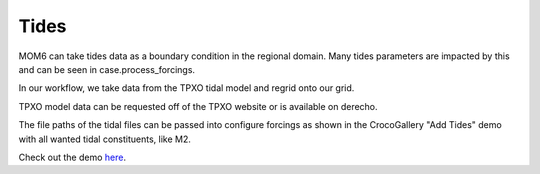 Tides
================

MOM6 can take tides data as a boundary condition in the regional domain. Many tides parameters are impacted by this and can be seen in case.process_forcings.

In our workflow, we take data from the TPXO tidal model and regrid onto our grid.

TPXO model data can be requested off of the TPXO website or is available on derecho.

The file paths of the tidal files can be passed into configure forcings as shown in the CrocoGallery "Add Tides" demo with all wanted tidal constituents, like M2.

Check out the demo `here <https://crocodile-cesm.github.io/CrocoGallery/notebooks/features/add_tides.html>`_.